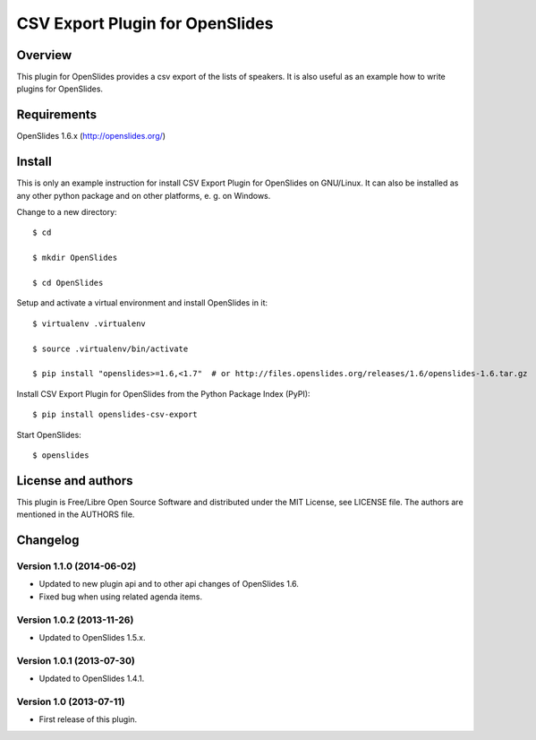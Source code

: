 ==================================
 CSV Export Plugin for OpenSlides
==================================

Overview
========

This plugin for OpenSlides provides a csv export of the lists of speakers.
It is also useful as an example how to write plugins for OpenSlides.


Requirements
============

OpenSlides 1.6.x (http://openslides.org/)


Install
=======

This is only an example instruction for install CSV Export Plugin for
OpenSlides on GNU/Linux. It can also be installed as any other python
package and on other platforms, e. g. on Windows.

Change to a new directory::

    $ cd

    $ mkdir OpenSlides

    $ cd OpenSlides

Setup and activate a virtual environment and install OpenSlides in it::

    $ virtualenv .virtualenv

    $ source .virtualenv/bin/activate

    $ pip install "openslides>=1.6,<1.7"  # or http://files.openslides.org/releases/1.6/openslides-1.6.tar.gz

Install CSV Export Plugin for OpenSlides from the Python Package Index (PyPI)::

    $ pip install openslides-csv-export

Start OpenSlides::

    $ openslides


License and authors
===================

This plugin is Free/Libre Open Source Software and distributed under the
MIT License, see LICENSE file. The authors are mentioned in the AUTHORS file.


Changelog
=========

Version 1.1.0 (2014-06-02)
--------------------------
* Updated to new plugin api and to other api changes of OpenSlides 1.6.
* Fixed bug when using related agenda items.


Version 1.0.2 (2013-11-26)
--------------------------
* Updated to OpenSlides 1.5.x.


Version 1.0.1 (2013-07-30)
--------------------------
* Updated to OpenSlides 1.4.1.


Version 1.0 (2013-07-11)
------------------------
* First release of this plugin.
